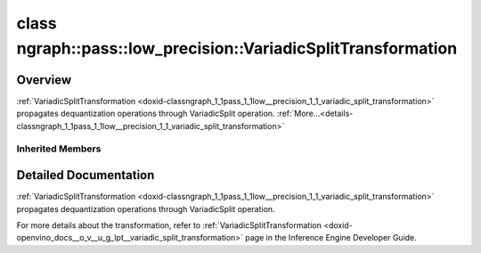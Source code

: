 .. index:: pair: class; ngraph::pass::low_precision::VariadicSplitTransformation
.. _doxid-classngraph_1_1pass_1_1low__precision_1_1_variadic_split_transformation:

class ngraph::pass::low_precision::VariadicSplitTransformation
==============================================================



Overview
~~~~~~~~

:ref:`VariadicSplitTransformation <doxid-classngraph_1_1pass_1_1low__precision_1_1_variadic_split_transformation>` propagates dequantization operations through VariadicSplit operation. :ref:`More...<details-classngraph_1_1pass_1_1low__precision_1_1_variadic_split_transformation>`


.. ref-code-block:: cpp
	:class: doxyrest-overview-code-block

	#include <variadic_split.hpp>
	
	class VariadicSplitTransformation: public :ref:`ngraph::pass::low_precision::SplitTransformation<doxid-classngraph_1_1pass_1_1low__precision_1_1_split_transformation>`
	{
	public:
		// construction
	
		:target:`VariadicSplitTransformation<doxid-classngraph_1_1pass_1_1low__precision_1_1_variadic_split_transformation_1acfa5c6aa854f21d1c61a0952e9fad06d>`(const :ref:`Params<doxid-classngraph_1_1pass_1_1low__precision_1_1_layer_transformation_1_1_params>`& params = :ref:`Params<doxid-classngraph_1_1pass_1_1low__precision_1_1_layer_transformation_1_1_params>`());

		// methods
	
		:target:`OPENVINO_RTTI<doxid-classngraph_1_1pass_1_1low__precision_1_1_variadic_split_transformation_1aa971d4d0b19954f990af133d54731b10>`("VariadicSplitTransformation", "0");
	};

Inherited Members
-----------------

.. ref-code-block:: cpp
	:class: doxyrest-overview-inherited-code-block

	public:
		// typedefs
	
		typedef :ref:`DiscreteTypeInfo<doxid-structov_1_1_discrete_type_info>` :ref:`type_info_t<doxid-classov_1_1pass_1_1_pass_base_1a91aae259b4676ba5aca057d542d44b77>`;

		// classes
	
		class :ref:`Params<doxid-classngraph_1_1pass_1_1low__precision_1_1_layer_transformation_1_1_params>`;
		class :ref:`PrecisionDetails<doxid-classngraph_1_1pass_1_1low__precision_1_1_layer_transformation_1_1_precision_details>`;

		// methods
	
		bool :ref:`get_property<doxid-classov_1_1pass_1_1_pass_base_1a3107964f6c4d4bf1d3fbc2bf97ccc0b8>`(const :ref:`PassPropertyMask<doxid-namespaceov_1_1pass_1a4a61a9b72db0e4ed511e6da0d0619e05>`& prop_mask) const;
		void :ref:`set_name<doxid-classov_1_1pass_1_1_pass_base_1a78ddde2a8770041d2f23ce59af908f5d>`(const std::string& name);
		std::string :ref:`get_name<doxid-classov_1_1pass_1_1_pass_base_1a6cd527d2176f1350dd999dc4632a576b>`() const;
		void :ref:`set_callback<doxid-classov_1_1pass_1_1_pass_base_1a6a56827a1cf76be99289bab703982869>`(const :ref:`param_callback<doxid-namespaceov_1_1pass_1a0628acbe84362598648bb66624d4db5c>`& callback);
		virtual void :ref:`set_pass_config<doxid-classov_1_1pass_1_1_pass_base_1abe74bba4b563ad367f2fdc7836016391>`(const std::shared_ptr<:ref:`PassConfig<doxid-classov_1_1pass_1_1_pass_config>`>& pass_config);
		std::shared_ptr<:ref:`PassConfig<doxid-classov_1_1pass_1_1_pass_config>`> :ref:`get_pass_config<doxid-classov_1_1pass_1_1_pass_base_1a4902f6ed9322e0fd38810d701f4409df>`();
		bool :ref:`m_transformation_callback<doxid-classov_1_1pass_1_1_pass_base_1a568e5b1f0e01f221d36dffabbf156b3d>`(const std::shared_ptr<const :ref:`Node<doxid-classov_1_1_node>`>& node);
		bool :ref:`transformation_callback<doxid-classov_1_1pass_1_1_pass_base_1aa5265bf720996877709aa990f49d2dab>`(const std::shared_ptr<const :ref:`Node<doxid-classov_1_1_node>`>& node);
		virtual const :ref:`type_info_t<doxid-classov_1_1pass_1_1_pass_base_1a91aae259b4676ba5aca057d542d44b77>`& :ref:`get_type_info<doxid-classov_1_1pass_1_1_pass_base_1ab7020db2fcebc9b6e0741a451778fb0c>`() const = 0;
		:ref:`OPENVINO_RTTI<doxid-classov_1_1pass_1_1_matcher_pass_1a525c64de11717629f6599042761eb844>`("ov::pass::MatcherPass");
		:ref:`MatcherPass<doxid-classov_1_1pass_1_1_matcher_pass>`& :ref:`operator =<doxid-classov_1_1pass_1_1_matcher_pass_1ae003cfdc27f2418f603f12b4f031ba3c>` (const :ref:`MatcherPass<doxid-classov_1_1pass_1_1_matcher_pass>`&);
		bool :ref:`apply<doxid-classov_1_1pass_1_1_matcher_pass_1afe5e71b978b3dc8274ea93bb6e7dcc23>`(std::shared_ptr<:ref:`ov::Node<doxid-classov_1_1_node>`> node);
	
		template <typename T, class... Args>
		std::shared_ptr<T> :ref:`register_new_node<doxid-classov_1_1pass_1_1_matcher_pass_1a6e14fcb5d87373bab47d5778ea39ba55>`(Args&&... args);
	
		template <typename T>
		std::shared_ptr<T> :ref:`register_new_node<doxid-classov_1_1pass_1_1_matcher_pass_1acb4756e168d3130377473123783c16fa>`(const std::shared_ptr<T>& node);
	
		std::shared_ptr<:ref:`ov::Node<doxid-classov_1_1_node>`> :ref:`register_new_node_<doxid-classov_1_1pass_1_1_matcher_pass_1ae343beb91a81a3a6b43670726c7e7abe>`(const std::shared_ptr<:ref:`ov::Node<doxid-classov_1_1_node>`>& node);
		const std::vector<std::shared_ptr<:ref:`ov::Node<doxid-classov_1_1_node>`>>& :ref:`get_new_nodes<doxid-classov_1_1pass_1_1_matcher_pass_1abf2e6b740f5e27a13589f19b47e934af>`();
		void :ref:`clear_new_nodes<doxid-classov_1_1pass_1_1_matcher_pass_1a9a3abba77cc94f47e1cdc4e064544d6a>`();
		std::shared_ptr<:ref:`pattern::Matcher<doxid-classov_1_1pass_1_1pattern_1_1_matcher>`> :ref:`get_matcher<doxid-classov_1_1pass_1_1_matcher_pass_1a69329c064bb3cb7268ae397f374648e8>`();
	
		virtual bool :ref:`transform<doxid-classngraph_1_1pass_1_1low__precision_1_1_layer_transformation_1a3627e6d74afd5f27b7d2dd1026b4ade4>`(
			:ref:`TransformationContext<doxid-classngraph_1_1pass_1_1low__precision_1_1_transformation_context>`& context,
			:ref:`ngraph::pattern::Matcher<doxid-classov_1_1pass_1_1pattern_1_1_matcher>`& m
			) = 0;
	
		void :ref:`setContext<doxid-classngraph_1_1pass_1_1low__precision_1_1_layer_transformation_1afa651a113b1d038e0d4e86d4a3717002>`(:ref:`TransformationContext<doxid-classngraph_1_1pass_1_1low__precision_1_1_transformation_context>` \* context);
		void :ref:`setUpdatePrecisions<doxid-classngraph_1_1pass_1_1low__precision_1_1_layer_transformation_1a4225a64039ba8db1a7d55ccda6796b05>`(const bool updatePrecisions);
		void :ref:`setDefaultPrecisions<doxid-classngraph_1_1pass_1_1low__precision_1_1_layer_transformation_1a52fbc288af478a2444b1debc4d0abc7e>`(const std::vector<:ref:`ngraph::element::Type<doxid-classov_1_1element_1_1_type>`>& defaultPrecisions);
	
		virtual bool :ref:`canBeTransformed<doxid-classngraph_1_1pass_1_1low__precision_1_1_layer_transformation_1a8ab1723ab94c2ce6bedb730e6ca4363a>`(
			const :ref:`TransformationContext<doxid-classngraph_1_1pass_1_1low__precision_1_1_transformation_context>`& context,
			std::shared_ptr<:ref:`Node<doxid-classov_1_1_node>`> layer
			) const;
	
		bool :ref:`canSubtractBeHandled<doxid-classngraph_1_1pass_1_1low__precision_1_1_layer_transformation_1a1c5845ce71e781aeeb7b4f681a0abd2f>`(
			const std::shared_ptr<:ref:`Node<doxid-classov_1_1_node>`>& op,
			const :ref:`FakeQuantizeDequantization<doxid-classngraph_1_1pass_1_1low__precision_1_1_fake_quantize_dequantization>`& dequantization
			) const;
	
		virtual bool :ref:`isQuantized<doxid-classngraph_1_1pass_1_1low__precision_1_1_layer_transformation_1a33587b9f0d1b6fe28fd3deb50dae36fa>`(
			const std::shared_ptr<const :ref:`Node<doxid-classov_1_1_node>`>& layer,
			const std::vector<:ref:`ngraph::element::Type<doxid-classov_1_1element_1_1_type>`>& defaultPrecisions
			) const;
	
		virtual bool :ref:`isPrecisionPreserved<doxid-classngraph_1_1pass_1_1low__precision_1_1_layer_transformation_1a3dd681dfc8d7860085e316724282cf95>`(std::shared_ptr<:ref:`Node<doxid-classov_1_1_node>`> layer) const = 0;
	
		static bool :ref:`canBeTransformedStatic<doxid-classngraph_1_1pass_1_1low__precision_1_1_layer_transformation_1a0b06240c74160bf5b03d50b9ea83d9f9>`(
			const std::shared_ptr<:ref:`Node<doxid-classov_1_1_node>`>& layer,
			const std::vector<:ref:`ngraph::element::Type<doxid-classov_1_1element_1_1_type>`>& defaultPrecisions = :ref:`precision_set::int8_support<doxid-namespacengraph_1_1pass_1_1low__precision_1_1precision__set_1aadf8375a12f123670991b043f50a94e5>`
			);
	
		static :ref:`PrecisionDetails<doxid-classngraph_1_1pass_1_1low__precision_1_1_layer_transformation_1_1_precision_details>` :ref:`getPrecisionDetails<doxid-classngraph_1_1pass_1_1low__precision_1_1_layer_transformation_1a38575bbf3d48b7a3adaa1994272e0e1d>`(
			const size_t quantizationLevels,
			const std::vector<float>& outputLowValues,
			const std::vector<float>& outputHighValues
			);
	
		static :ref:`PrecisionDetails<doxid-classngraph_1_1pass_1_1low__precision_1_1_layer_transformation_1_1_precision_details>` :ref:`getPrecisionDetails<doxid-classngraph_1_1pass_1_1low__precision_1_1_layer_transformation_1a89f7c6b540f58296aa1efa3be3b7852f>`(const :ref:`QuantizationDetails<doxid-classngraph_1_1pass_1_1low__precision_1_1_quantization_details>`& quantizationDetails);
	
		static bool :ref:`isAsymmetricQuantization<doxid-classngraph_1_1pass_1_1low__precision_1_1_layer_transformation_1a23155a77026a48988edbd0abec14b0d7>`(
			const std::shared_ptr<const :ref:`Node<doxid-classov_1_1_node>`>& node,
			const std::vector<:ref:`ngraph::element::Type<doxid-classov_1_1element_1_1_type>`>& defaultPrecisions = :ref:`precision_set::int8_support<doxid-namespacengraph_1_1pass_1_1low__precision_1_1precision__set_1aadf8375a12f123670991b043f50a94e5>`
			);
	
		static :ref:`DataPrecision<doxid-classngraph_1_1pass_1_1low__precision_1_1_data_precision>` :ref:`getDataPrecision<doxid-classngraph_1_1pass_1_1low__precision_1_1_layer_transformation_1a818dbd529755b162c4a29f6c8ba75f39>`(
			const std::shared_ptr<:ref:`Node<doxid-classov_1_1_node>`>& layer,
			const :ref:`QuantizationDetails<doxid-classngraph_1_1pass_1_1low__precision_1_1_quantization_details>`& quantizationDetails,
			const std::vector<:ref:`element::Type<doxid-classov_1_1element_1_1_type>`>& requiredPrecisions
			);
	
		:ref:`OPENVINO_RTTI<doxid-classngraph_1_1pass_1_1low__precision_1_1_split_transformation_1a3acee54585ca62b7cd99ab08338059fc>`("SplitTransformation", "0");
	
		virtual bool :ref:`transform<doxid-classngraph_1_1pass_1_1low__precision_1_1_split_transformation_1ad057506e3d08f9b399a68c7922ee9480>`(
			:ref:`TransformationContext<doxid-classngraph_1_1pass_1_1low__precision_1_1_transformation_context>`& context,
			:ref:`ngraph::pattern::Matcher<doxid-classov_1_1pass_1_1pattern_1_1_matcher>`& m
			);
	
		virtual bool :ref:`isPrecisionPreserved<doxid-classngraph_1_1pass_1_1low__precision_1_1_split_transformation_1a5234ec048d581825af36b48b3525a92d>`(std::shared_ptr<:ref:`Node<doxid-classov_1_1_node>`> layer) const;
	
		virtual bool :ref:`canBeTransformed<doxid-classngraph_1_1pass_1_1low__precision_1_1_split_transformation_1affaff9803d5fd4f3b499b7e6caa1c614>`(
			const :ref:`TransformationContext<doxid-classngraph_1_1pass_1_1low__precision_1_1_transformation_context>`& context,
			std::shared_ptr<:ref:`Node<doxid-classov_1_1_node>`> layer
			) const;
	
		void :ref:`updateOutputs<doxid-classngraph_1_1pass_1_1low__precision_1_1_split_transformation_1a83ba8d938d3c9e1ba5759ad8234c58a8>`(
			:ref:`TransformationContext<doxid-classngraph_1_1pass_1_1low__precision_1_1_transformation_context>`& context,
			std::vector<std::shared_ptr<:ref:`ngraph::Node<doxid-classov_1_1_node>`>> lastNodes,
			std::shared_ptr<:ref:`ngraph::Node<doxid-classov_1_1_node>`> originalNode
			) const;

.. _details-classngraph_1_1pass_1_1low__precision_1_1_variadic_split_transformation:

Detailed Documentation
~~~~~~~~~~~~~~~~~~~~~~

:ref:`VariadicSplitTransformation <doxid-classngraph_1_1pass_1_1low__precision_1_1_variadic_split_transformation>` propagates dequantization operations through VariadicSplit operation.

For more details about the transformation, refer to :ref:`VariadicSplitTransformation <doxid-openvino_docs__o_v__u_g_lpt__variadic_split_transformation>` page in the Inference Engine Developer Guide.



